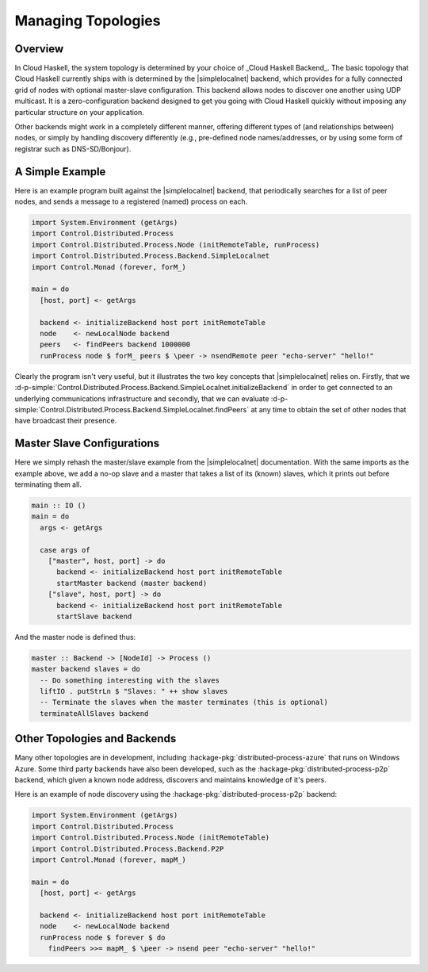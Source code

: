 Managing Topologies
===================

Overview
--------

In Cloud Haskell, the system topology is determined by your choice of _Cloud Haskell Backend_.
The basic topology that Cloud Haskell currently ships with is determined by the
|simplelocalnet| backend, which provides for a fully connected grid of nodes with optional
master-slave configuration. This backend allows nodes to discover one another using UDP multicast.
It is a zero-configuration backend designed to get you going with Cloud Haskell quickly without
imposing any particular structure on your application.

Other backends might work in a completely different manner, offering different types of (and
relationships between) nodes, or simply by handling discovery differently (e.g., pre-defined
node names/addresses, or by using some form of registrar such as DNS-SD/Bonjour).

A Simple Example
--------------------

Here is an example program built against the |simplelocalnet| backend, that periodically
searches for a list of peer nodes, and sends a message to a registered (named) process on each.

.. code-block:: haskell

  import System.Environment (getArgs)
  import Control.Distributed.Process
  import Control.Distributed.Process.Node (initRemoteTable, runProcess)
  import Control.Distributed.Process.Backend.SimpleLocalnet
  import Control.Monad (forever, forM_)

  main = do
    [host, port] <- getArgs

    backend <- initializeBackend host port initRemoteTable
    node    <- newLocalNode backend
    peers   <- findPeers backend 1000000
    runProcess node $ forM_ peers $ \peer -> nsendRemote peer "echo-server" "hello!"

Clearly the program isn't very useful, but it illustrates the two key concepts that
|simplelocalnet| relies on. Firstly, that we
:d-p-simple:`Control.Distributed.Process.Backend.SimpleLocalnet.initializeBackend`
in order to get connected to an underlying communications infrastructure and secondly,
that we can
evaluate :d-p-simple:`Control.Distributed.Process.Backend.SimpleLocalnet.findPeers`
at any time to obtain the set of other nodes that have broadcast their presence.

Master Slave Configurations
---------------------------

Here we simply rehash the master/slave example from the |simplelocalnet| documentation.
With the same imports as the example above, we add a no-op slave and a master that
takes a list of its (known) slaves, which it prints out before terminating them all.

.. code-block:: haskell

  main :: IO ()
  main = do
    args <- getArgs

    case args of
      ["master", host, port] -> do
        backend <- initializeBackend host port initRemoteTable
        startMaster backend (master backend)
      ["slave", host, port] -> do
        backend <- initializeBackend host port initRemoteTable
        startSlave backend

And the master node is defined thus:

.. code-block:: haskell

  master :: Backend -> [NodeId] -> Process ()
  master backend slaves = do
    -- Do something interesting with the slaves
    liftIO . putStrLn $ "Slaves: " ++ show slaves
    -- Terminate the slaves when the master terminates (this is optional)
    terminateAllSlaves backend

Other Topologies and Backends
-----------------------------

Many other topologies are in development, including
:hackage-pkg:`distributed-process-azure` that runs on Windows Azure.
Some third party backends have also been developed, such as the
:hackage-pkg:`distributed-process-p2p` backend, which given a known node
address, discovers and maintains knowledge of it's peers.

Here is an example of node discovery
using the :hackage-pkg:`distributed-process-p2p` backend:

.. code-block:: haskell

  import System.Environment (getArgs)
  import Control.Distributed.Process
  import Control.Distributed.Process.Node (initRemoteTable)
  import Control.Distributed.Process.Backend.P2P
  import Control.Monad (forever, mapM_)

  main = do
    [host, port] <- getArgs

    backend <- initializeBackend host port initRemoteTable
    node    <- newLocalNode backend
    runProcess node $ forever $ do
      findPeers >>= mapM_ $ \peer -> nsend peer "echo-server" "hello!"

.. |simplelocalnet| replace:: :hackage-pkg:`simplelocalnet <distributed-process-simplelocalnet>`

